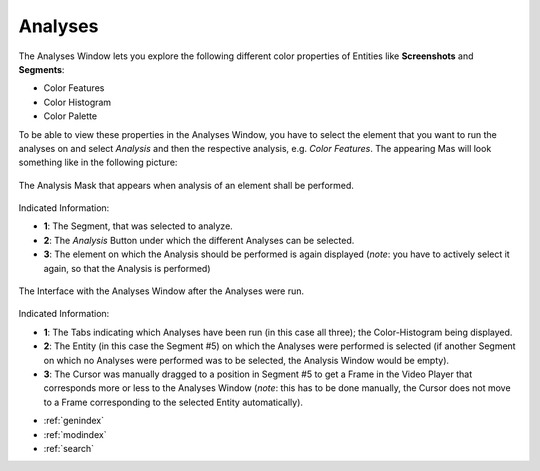 .. _analyses:

Analyses
===========

The Analyses Window lets you explore the following different color properties of Entities like **Screenshots** and **Segments**:

- Color Features
- Color Histogram
- Color Palette

To be able to view these properties in the Analyses Window, you have to select the element that you want to run the analyses on and select *Analysis* and then the respective analysis, e.g. *Color Features*. The appearing Mas will look something like in the following picture:

.. figure:: analyses_mask.png
   :scale: 60%
   :align: center
   :alt: map to buried treasure
   
   The Analysis Mask that appears when analysis of an element shall be performed.

Indicated Information:

- **1**: The Segment, that was selected to analyze.
- **2**: The *Analysis* Button under which the different Analyses can be selected.
- **3**: The element on which the Analysis should be performed is again displayed (*note*: you have to actively select it again, so that the Analysis is performed)

.. figure:: analyses_segment_5.png
   :scale: 60%
   :align: center
   :alt: map to buried treasure
   
   The Interface with the Analyses Window after the Analyses were run.

Indicated Information:

- **1**: The Tabs indicating which Analyses have been run (in this case all three); the Color-Histogram being displayed.
- **2**: The Entity (in this case the Segment #5)  on which the Analyses were performed is selected (if another Segment on which no Analyses were performed was to be selected, the Analysis Window would be empty).
- **3**: The Cursor was manually dragged to a position in Segment #5 to get a Frame in the Video Player that corresponds more or less to the Analyses Window (*note*: this has to be done manually, the Cursor does not move to a Frame corresponding to the selected Entity automatically).

* :ref:`genindex`
* :ref:`modindex`
* :ref:`search`

